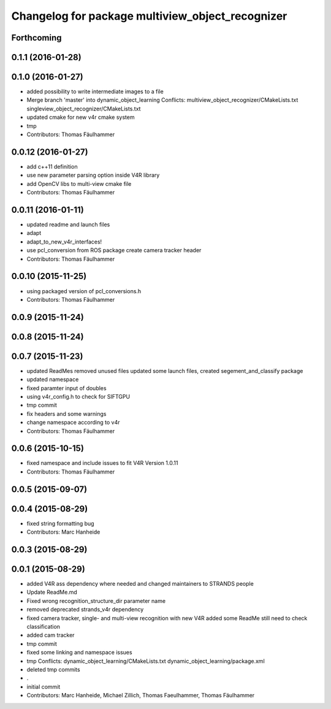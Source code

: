 ^^^^^^^^^^^^^^^^^^^^^^^^^^^^^^^^^^^^^^^^^^^^^^^^^
Changelog for package multiview_object_recognizer
^^^^^^^^^^^^^^^^^^^^^^^^^^^^^^^^^^^^^^^^^^^^^^^^^

Forthcoming
-----------

0.1.1 (2016-01-28)
------------------

0.1.0 (2016-01-27)
------------------
* added possibility to write intermediate images to a file
* Merge branch 'master' into dynamic_object_learning
  Conflicts:
  multiview_object_recognizer/CMakeLists.txt
  singleview_object_recognizer/CMakeLists.txt
* updated cmake for new v4r cmake system
* tmp
* Contributors: Thomas Fäulhammer

0.0.12 (2016-01-27)
-------------------
* add c++11 definition
* use new parameter parsing option inside V4R library
* add OpenCV libs to multi-view cmake file
* Contributors: Thomas Fäulhammer

0.0.11 (2016-01-11)
-------------------
* updated readme and launch files
* adapt
* adapt_to_new_v4r_interfaces!
* use pcl_conversion from ROS package
  create camera tracker header
* Contributors: Thomas Fäulhammer

0.0.10 (2015-11-25)
-------------------
* using packaged version of pcl_conversions.h
* Contributors: Thomas Fäulhammer

0.0.9 (2015-11-24)
------------------

0.0.8 (2015-11-24)
------------------

0.0.7 (2015-11-23)
------------------
* updated ReadMes
  removed unused files
  updated some launch files, created segement_and_classify package
* updated namespace
* fixed paramter input of doubles
* using v4r_config.h to check for SIFTGPU
* tmp commit
* fix headers and some warnings
* change namespace according to v4r
* Contributors: Thomas Fäulhammer

0.0.6 (2015-10-15)
------------------
* fixed namespace and include issues to fit V4R Version 1.0.11
* Contributors: Thomas Fäulhammer

0.0.5 (2015-09-07)
------------------

0.0.4 (2015-08-29)
------------------
* fixed string formatting bug
* Contributors: Marc Hanheide

0.0.3 (2015-08-29)
------------------

0.0.1 (2015-08-29)
------------------
* added V4R ass dependency where needed and changed maintainers to STRANDS people
* Update ReadMe.md
* Fixed wrong recognition_structure_dir parameter name
* removed deprecated strands_v4r dependency
* fixed camera tracker, single- and multi-view recognition with new V4R
  added some ReadMe
  still need to check classification
* added cam tracker
* tmp commit
* fixed some linking and namespace issues
* tmp
  Conflicts:
  dynamic_object_learning/CMakeLists.txt
  dynamic_object_learning/package.xml
* deleted tmp commits
* .
* initial commit
* Contributors: Marc Hanheide, Michael Zillich, Thomas Faeulhammer, Thomas Fäulhammer

